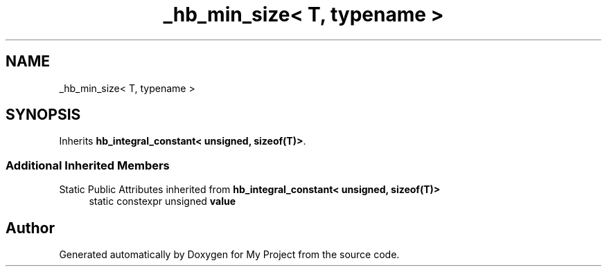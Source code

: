 .TH "_hb_min_size< T, typename >" 3 "Wed Feb 1 2023" "Version Version 0.0" "My Project" \" -*- nroff -*-
.ad l
.nh
.SH NAME
_hb_min_size< T, typename >
.SH SYNOPSIS
.br
.PP
.PP
Inherits \fBhb_integral_constant< unsigned, sizeof(T)>\fP\&.
.SS "Additional Inherited Members"


Static Public Attributes inherited from \fBhb_integral_constant< unsigned, sizeof(T)>\fP
.in +1c
.ti -1c
.RI "static constexpr unsigned \fBvalue\fP"
.br
.in -1c

.SH "Author"
.PP 
Generated automatically by Doxygen for My Project from the source code\&.
